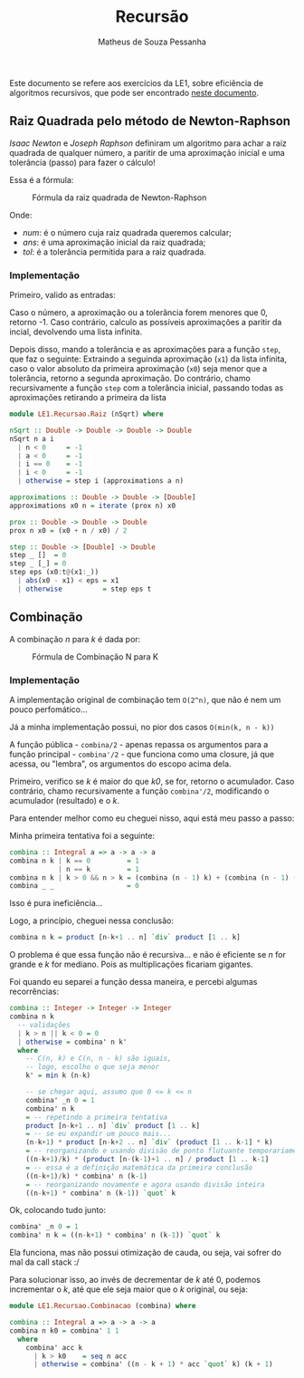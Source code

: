 #+title: Recursão
#+author: Matheus de Souza Pessanha
#+email: matheus_pessanha2001@outlook.com

Este documento se refere aos exercícios da LE1, sobre eficiência de algoritmos recursivos, que pode ser encontrado [[../../../docs/listas_exercicios/EDI_Atividades_LE1.org][neste documento]].

** Raiz Quadrada pelo método de Newton-Raphson
   /Isaac Newton/ e /Joseph Raphson/ definiram um algoritmo para achar a raiz quadrada de qualquer
   número, a paritir de uma aproximação inicial e uma tolerância (passo) para fazer o cálculo!

   Essa é a fórmula:
   #+caption: Fórmula da raiz quadrada de Newton-Raphson
   [[../../../assets/sqrt_form.png]]

   Onde:
   - /num/: é o número cuja raiz quadrada queremos calcular;
   - /ans/: é uma aproximação inicial da raiz quadrada;
   - /tol/: é a tolerância permitida para a raiz quadrada.

*** Implementação
    Primeiro, valido as entradas:

    Caso o número, a aproximação ou a tolerância forem menores que 0, retorno -1.
    Caso contrário, calculo as possíveis aproximações a paritir da incial, devolvendo uma lista infinita.

    Depois disso, mando a tolerância e as aproximações para a função ~step~, que faz o seguinte:
    Extraindo a seguinda aproximação (~x1~) da lista infinita, caso o valor absoluto da primeira
    aproximação (~x0~) seja menor que a tolerância, retorno a segunda aproximação. Do contrário,
    chamo recursivamente a função ~step~ com a tolerância inicial, passando todas as aproximações
    retirando a primeira da lista
    #+begin_src haskell
module LE1.Recursao.Raiz (nSqrt) where

nSqrt :: Double -> Double -> Double -> Double
nSqrt n a i
  | n < 0     = -1
  | a < 0     = -1
  | i == 0    = -1
  | i < 0     = -1
  | otherwise = step i (approximations a n)

approximations :: Double -> Double -> [Double]
approximations x0 n = iterate (prox n) x0

prox :: Double -> Double -> Double
prox n x0 = (x0 + n / x0) / 2

step :: Double -> [Double] -> Double
step _ []  = 0
step _ [_] = 0
step eps (x0:t@(x1:_))
  | abs(x0 - x1) < eps = x1
  | otherwise          = step eps t
    #+end_src

** Combinação
   A combinação /n/ para /k/ é dada por:
   #+caption: Fórmula de Combinação N para K
   [[../../../assets/combination.png]]

*** Implementação
    A implementação original de combinação tem ~O(2^n)~, que não é nem um pouco perfomático...

    Já a minha implementação possui, no pior dos casos ~O(min(k, n - k))~

    A função pública - ~combina/2~ - apenas repassa os argumentos para a função
    principal - ~combina'/2~ - que funciona como uma closure, já que acessa, ou "lembra",
    os argumentos do escopo acima dela.

    Primeiro, verifico se /k/ é maior do que /k0/, se for, retorno o acumulador.
    Caso contrário, chamo recursivamente a função ~combina'/2~, modificando o
    acumulador (resultado) e o /k/.

    Para entender melhor como eu cheguei nisso, aqui está meu passo a passo:

    Minha primeira tentativa foi a seguinte:
    #+begin_src haskell
combina :: Integral a => a -> a -> a
combina n k | k == 0         = 1
            | n == k         = 1
combina n k | k > 0 && n > k = (combina (n - 1) k) + (combina (n - 1) (k - 1))
combina _ _                  = 0
    #+end_src
    Isso é pura ineficiência...

    Logo, a princípio, cheguei nessa conclusão:
    #+begin_src haskell
combina n k = product [n-k+1 .. n] `div` product [1 .. k]
    #+end_src
    O problema é que essa função não é recursiva... e não é eficiente se /n/ for grande e /k/ for
    mediano. Pois as multiplicações ficariam gigantes.

    Foi quando eu separei a função dessa maneira, e percebi algumas recorrências:
    #+begin_src haskell
combina :: Integer -> Integer -> Integer
combina n k
  -- validações
  | k > n || k < 0 = 0
  | otherwise = combina' n k'
  where
    -- C(n, k) e C(n, n - k) são iguais,
    -- logo, escolho o que seja menor
    k' = min k (n-k)

    -- se chegar aqui, assumo que 0 <= k <= n
    combina' _n 0 = 1
    combina' n k
    = -- repetindo a primeira tentativa
    product [n-k+1 .. n] `div` product [1 .. k]
    = -- se eu expandir um pouco mais...
    (n-k+1) * product [n-k+2 .. n] `div` (product [1 .. k-1] * k)
    = -- reorganizando e usando divisão de ponto flutuante temporariamente
    ((n-k+1)/k) * (product [n-(k-1)+1 .. n] / product [1 .. k-1]
    = -- essa é a definição matemática da primeira conclusão
    ((n-k+1)/k) * combina' n (k-1)
    = -- reorganizando novamente e agora usando divisão inteira
    ((n-k+1) * combina' n (k-1)) `quot` k
    #+end_src

    Ok, colocando tudo junto:
    #+begin_src haskell
combina' _n 0 = 1
combina' n k = ((n-k+1) * combina' n (k-1)) `quot` k
    #+end_src

    Ela funciona, mas não possui otimização de cauda, ou seja, vai sofrer do mal da call stack :/

    Para solucionar isso, ao invés de decrementar de /k/ até 0, podemos incrementar o /k/, até
    que ele seja maior que o /k/ original, ou seja:
        #+begin_src haskell
module LE1.Recursao.Combinacao (combina) where

combina :: Integral a => a -> a -> a
combina n k0 = combina' 1 1
  where
    combina' acc k
      | k > k0    = seq n acc
      | otherwise = combina' ((n - k + 1) * acc `quot` k) (k + 1)
    #+end_src
